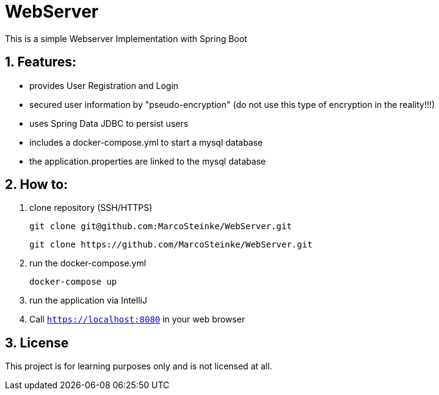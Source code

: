 # WebServer

This is a simple Webserver Implementation with Spring Boot

## 1. Features:

* provides User Registration and Login
* secured user information by "pseudo-encryption"
(do not use this type of encryption in the reality!!!)
* uses Spring Data JDBC to persist users
* includes a docker-compose.yml to start a mysql database
* the application.properties are linked to the mysql database

## 2. How to:

1. clone repository (SSH/HTTPS)

    git clone git@github.com:MarcoSteinke/WebServer.git

    git clone https://github.com/MarcoSteinke/WebServer.git

2. run the docker-compose.yml

    docker-compose up

3. run the application via IntelliJ

4. Call `https://localhost:8080` in your web browser

## 3. License

This project is for learning purposes only and is not licensed at all.